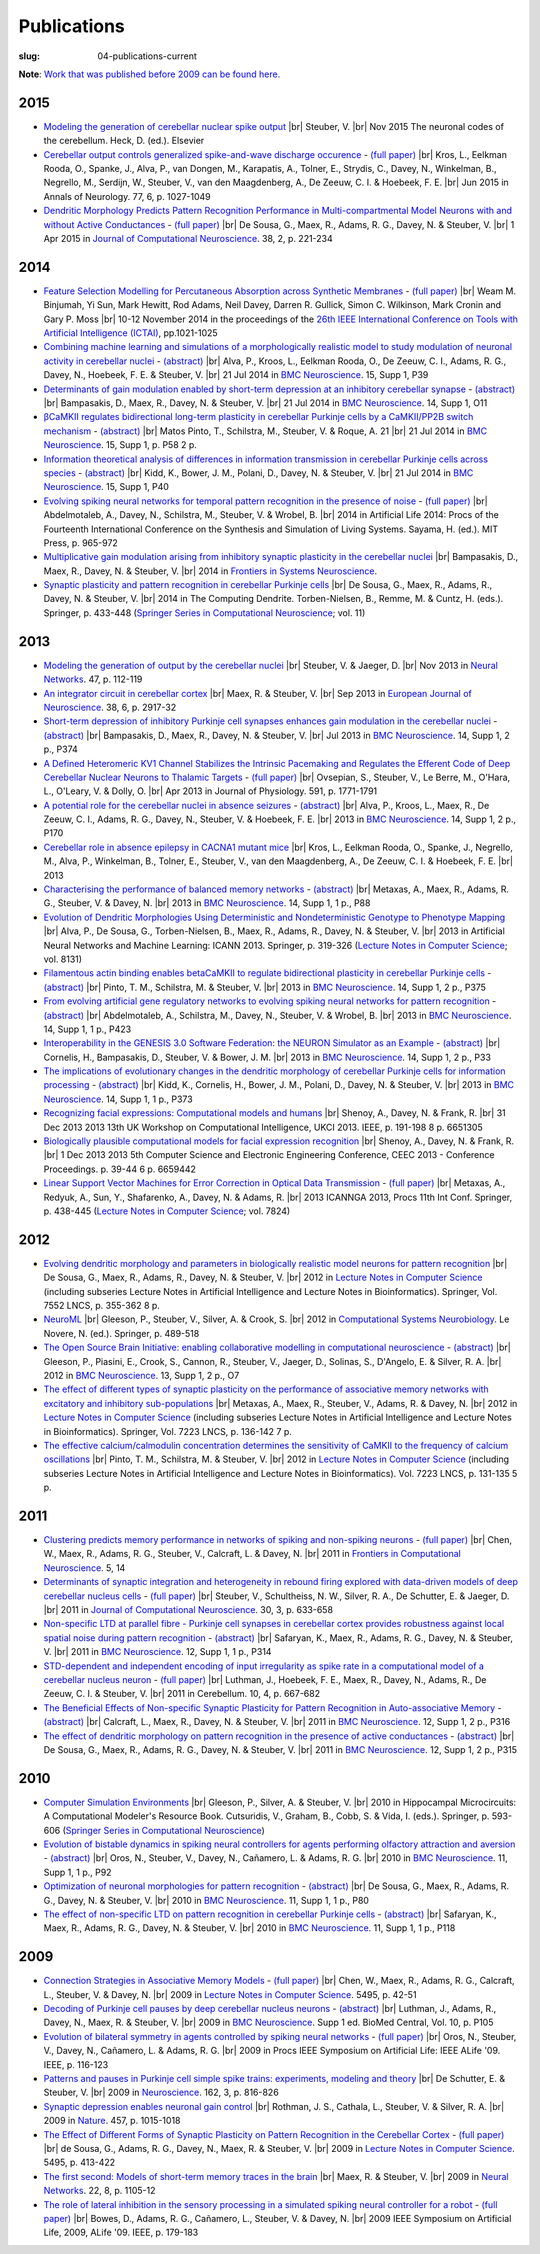 Publications
############
:slug: 04-publications-current

**Note**: `Work that was published before 2009 can be found here. <{filename}/pages/04-publications-old.rst>`_

.. Defining the most frequent journals so we can link to their homepages. Please see the other entries and add yours accordingly (this is a comment)

.. _BMC Neuroscience: http://www.biomedcentral.com/bmcneurosci
.. _Journal of Computational Neuroscience: http://www.springer.com/biomed/neuroscience/journal/10827
.. _Frontiers in Systems Neuroscience: http://journal.frontiersin.org/journal/systems-neuroscience
.. _Frontiers in Computational Neuroscience: http://journal.frontiersin.org/journal/computational-neuroscience
.. _European Journal of Neuroscience: http://onlinelibrary.wiley.com/journal/10.1111/(ISSN)1460-9568
.. _Neural Networks: http://www.journals.elsevier.com/neural-networks/
.. _Lecture Notes in Computer Science: http://www.springer.com/computer/lncs?SGWID=0-164-0-0-0
.. _Computational Systems Neurobiology: http://www.springer.com/us/book/9789400738577
.. _Neuroscience: http://www.sciencedirect.com/science/journal/03064522
.. _Nature: http://www.nature.com/nature/index.html
.. _Springer Series in Computational Neuroscience: http://www.springer.com/series/8164
.. _Neuron: http://www.cell.com/neuron/home
.. _Neurocomputing: http://www.journals.elsevier.com/neurocomputing/

2015
-----

- `Modeling the generation of cerebellar nuclear spike output <#>`__  |br|
  Steuber, V. |br|
  Nov 2015 The neuronal codes of the cerebellum. Heck, D. (ed.). Elsevier

- `Cerebellar output controls generalized spike-and-wave discharge occurence <http://dx.doi.org/10.1002/ana.24399>`__ - `(full paper) <http://vuh-la-risprt.herts.ac.uk/portal/services/downloadRegister/8614713/907076.pdf>`__ |br|
  Kros, L., Eelkman Rooda, O., Spanke, J., Alva, P., van Dongen, M., Karapatis, A., Tolner, E., Strydis, C., Davey, N., Winkelman, B., Negrello, M., Serdijn, W., Steuber, V., van den Maagdenberg, A., De Zeeuw, C. I. & Hoebeek, F. E. |br|
  Jun 2015 in Annals of Neurology. 77, 6, p. 1027-1049

- `Dendritic Morphology Predicts Pattern Recognition Performance in Multi-compartmental Model Neurons with and without Active Conductances <http://dx.doi.org/10.1007/s10827-014-0537-1>`__ - `(full paper) <http://vuh-la-risprt.herts.ac.uk/portal/services/downloadRegister/7739515/DeSousaJCNS2014.pdf>`__ |br|
  De Sousa, G., Maex, R., Adams, R. G., Davey, N. & Steuber, V. |br|
  1 Apr 2015 in `Journal of Computational Neuroscience`_. 38, 2, p. 221-234

2014
----

- `Feature Selection Modelling for Percutaneous Absorption across Synthetic Membranes <http://dx.doi.org/10.1109/ICTAI.2014.155>`__ - `(full paper) <http://ieeexplore.ieee.org/stamp/stamp.jsp?tp=&arnumber=6984591>`__ |br|
  Weam M. Binjumah, Yi Sun, Mark Hewitt, Rod Adams, Neil Davey, Darren R. Gullick, Simon C. Wilkinson, Mark Cronin and Gary P. Moss |br|
  10-12 November 2014 in the proceedings of the `26th IEEE International Conference on Tools with Artificial Intelligence (ICTAI) <http://ictai2014.cs.ucy.ac.cy/>`__, pp.1021-1025

- `Combining machine learning and simulations of a morphologically realistic model to study modulation of neuronal activity in cerebellar nuclei <http://dx.doi.org/10.1186/1471-2202-15-S1-P39>`__ - `(abstract) <http://vuh-la-risprt.herts.ac.uk/portal/services/downloadRegister/7718875/P39.pdf>`__ |br|
  Alva, P., Kroos, L., Eelkman Rooda, O., De Zeeuw, C. I., Adams, R. G., Davey, N., Hoebeek, F. E. & Steuber, V. |br|
  21 Jul 2014 in `BMC Neuroscience`_. 15, Supp 1, P39

- `Determinants of gain modulation enabled by short-term depression at an inhibitory cerebellar synapse <http://dx.doi.org/10.1186/1471-2202-15-S1-O11>`__ - `(abstract) <http://vuh-la-risprt.herts.ac.uk/portal/services/downloadRegister/7718843/O11.pdf>`__ |br|
  Bampasakis, D., Maex, R., Davey, N. & Steuber, V. |br|
  21 Jul 2014 in `BMC Neuroscience`_. 14, Supp 1, O11

- `βCaMKII regulates bidirectional long-term plasticity in cerebellar Purkinje cells by a CaMKII/PP2B switch mechanism <http://dx.doi.org/10.1186/1471-2202-15-S1-P58>`__ - `(abstract) <http://vuh-la-risprt.herts.ac.uk/portal/services/downloadRegister/7706509/steuber_p58.pdf>`__ |br|
  Matos Pinto, T., Schilstra, M., Steuber, V. & Roque, A. 21  |br|
  21 Jul 2014 in `BMC Neuroscience`_. 15, Supp 1, p. P58 2 p.

- `Information theoretical analysis of differences in information transmission in cerebellar Purkinje cells across species <http://dx.doi.org/10.1186/1471-2202-15-S1-P40>`__ - `(abstract) <http://vuh-la-risprt.herts.ac.uk/portal/services/downloadRegister/7718822/P40.pdf>`__ |br|
  Kidd, K., Bower, J. M., Polani, D., Davey, N. & Steuber, V.  |br|
  21 Jul 2014 in `BMC Neuroscience`_. 15, Supp 1, P40

- `Evolving spiking neural networks for temporal pattern recognition in the presence of noise <http://dx.doi.org/10.1186/1471-2202-15-S1-P40>`__ - `(full paper) <http://vuh-la-risprt.herts.ac.uk/portal/services/downloadRegister/7545295/906898.pdf>`__ |br|
  Abdelmotaleb, A., Davey, N., Schilstra, M., Steuber, V. & Wrobel, B.  |br|
  2014 in Artificial Life 2014: Procs of the Fourteenth International Conference on the Synthesis and Simulation of Living Systems. Sayama, H. (ed.). MIT Press, p. 965-972

- `Multiplicative gain modulation arising from inhibitory synaptic plasticity in the cerebellar nuclei <http://dx.doi.org/10.3389/conf.fnsys.2014.05.00013>`__  |br|
  Bampasakis, D., Maex, R., Davey, N. & Steuber, V. |br|
  2014 in `Frontiers in Systems Neuroscience`_.

- `Synaptic plasticity and pattern recognition in cerebellar Purkinje cells <http://dx.doi.org/10.1007/978-1-4614-8094-5_26>`__ |br|
  De Sousa, G., Maex, R., Adams, R., Davey, N. & Steuber, V. |br|
  2014 in The Computing Dendrite. Torben-Nielsen, B., Remme, M. & Cuntz, H. (eds.). Springer, p. 433-448 (`Springer Series in Computational Neuroscience`_; vol. 11)


2013
----

- `Modeling the generation of output by the cerebellar nuclei <http://dx.doi.org/10.1016/j.neunet.2012.11.006>`__ |br|
  Steuber, V. & Jaeger, D. |br|
  Nov 2013 in `Neural Networks`_. 47, p. 112-119

- `An integrator circuit in cerebellar cortex <http://dx.doi.org/10.1111/ejn.12272>`__ |br|
  Maex, R. & Steuber, V. |br|
  Sep 2013 in `European Journal of Neuroscience`_. 38, 6, p. 2917-32

- `Short-term depression of inhibitory Purkinje cell synapses enhances gain modulation in the cerebellar nuclei <#>`__ - `(abstract) <http://vuh-la-risprt.herts.ac.uk/portal/services/downloadRegister/2834099/906758.pdf>`__ |br|
  Bampasakis, D., Maex, R., Davey, N. & Steuber, V. |br|
  Jul 2013 in `BMC Neuroscience`_. 14, Supp 1, 2 p., P374

- `A Defined Heteromeric KV1 Channel Stabilizes the Intrinsic Pacemaking and Regulates the Efferent Code of Deep Cerebellar Nuclear Neurons to Thalamic Targets <http://dx.doi.org/10.1113/jphysiol.2012.249706>`__ - `(full paper) <http://vuh-la-risprt.herts.ac.uk/portal/services/downloadRegister/1604648/904854.pdf>`__ |br|
  Ovsepian, S., Steuber, V., Le Berre, M., O'Hara, L., O'Leary, V. & Dolly, O. |br|
  Apr 2013 in Journal of Physiology. 591, p. 1771-1791

- `A potential role for the cerebellar nuclei in absence seizures <http://dx.doi.org/10.1186/1471-2202-14-S1-P170>`__  - `(abstract) <http://vuh-la-risprt.herts.ac.uk/portal/services/downloadRegister/2836813/906606.pdf>`__ |br|
  Alva, P., Kroos, L., Maex, R., De Zeeuw, C. I., Adams, R. G., Davey, N., Steuber, V. & Hoebeek, F. E.  |br|
  2013 in `BMC Neuroscience`_. 14, Supp 1, 2 p., P170

- `Cerebellar role in absence epilepsy in CACNA1 mutant mice <#>`__  |br|
  Kros, L., Eelkman Rooda, O., Spanke, J., Negrello, M., Alva, P., Winkelman, B., Tolner, E., Steuber, V., van den Maagdenberg, A., De Zeeuw, C. I. & Hoebeek, F. E.  |br|
  2013

- `Characterising the performance of balanced memory networks <http://dx.doi.org/10.1186/1471-2202-14-S1-P88>`__  - `(abstract) <http://vuh-la-risprt.herts.ac.uk/portal/services/downloadRegister/2836862/906605.pdf>`__ |br|
  Metaxas, A., Maex, R., Adams, R. G., Steuber, V. & Davey, N. |br|
  2013 in `BMC Neuroscience`_. 14, Supp 1, 1 p., P88

- `Evolution of Dendritic Morphologies Using Deterministic and Nondeterministic Genotype to Phenotype Mapping <http://dx.doi.org/10.1007/978-3-642-40728-4_40>`__ |br|
  Alva, P., De Sousa, G., Torben-Nielsen, B., Maex, R., Adams, R., Davey, N. & Steuber, V. |br|
  2013 in Artificial Neural Networks and Machine Learning: ICANN 2013. Springer, p. 319-326 (`Lecture Notes in Computer Science`_; vol. 8131)

- `Filamentous actin binding enables betaCaMKII to regulate bidirectional plasticity in cerebellar Purkinje cells <http://dx.doi.org/10.1186/1471-2202-14-S1-P375>`__  - `(abstract) <http://vuh-la-risprt.herts.ac.uk/portal/services/downloadRegister/2836899/906601.pdf>`__ |br|
  Pinto, T. M., Schilstra, M. & Steuber, V. |br|
  2013 in `BMC Neuroscience`_. 14, Supp 1, 2 p., P375

- `From evolving artificial gene regulatory networks to evolving spiking neural networks for pattern recognition <http://dx.doi.org/10.1186/1471-2202-14-S1-P423>`__  - `(abstract) <http://vuh-la-risprt.herts.ac.uk/portal/services/downloadRegister/2836929/906603.pdf>`__ |br|
  Abdelmotaleb, A., Schilstra, M., Davey, N., Steuber, V. & Wrobel, B. |br|
  2013 in `BMC Neuroscience`_. 14, Supp 1, 1 p., P423

- `Interoperability in the GENESIS 3.0 Software Federation: the NEURON Simulator as an Example <http://dx.doi.org/10.1186/1471-2202-14-S1-P33>`__  - `(abstract) <http://vuh-la-risprt.herts.ac.uk/portal/services/downloadRegister/2836964/906602.pdf>`__ |br|
  Cornelis, H., Bampasakis, D., Steuber, V. & Bower, J. M. |br|
  2013 in `BMC Neuroscience`_. 14, Supp 1, 2 p., P33

- `The implications of evolutionary changes in the dendritic morphology of cerebellar Purkinje cells for information processing <http://dx.doi.org/10.1186/1471-2202-14-S1-P373>`__  - `(abstract) <http://vuh-la-risprt.herts.ac.uk/portal/services/downloadRegister/2836992/906604.pdf>`__ |br|
  Kidd, K., Cornelis, H., Bower, J. M., Polani, D., Davey, N. & Steuber, V. |br|
  2013 in `BMC Neuroscience`_. 14, Supp 1, 1 p., P373

- `Recognizing facial expressions: Computational models and humans <http://dx.doi.org/10.1109/UKCI.2013.6651305>`__  |br|
  Shenoy, A., Davey, N. & Frank, R. |br|
  31 Dec 2013 2013 13th UK Workshop on Computational Intelligence, UKCI 2013. IEEE, p. 191-198 8 p. 6651305

- `Biologically plausible computational models for facial expression recognition <http://dx.doi.org/10.1109/CEEC.2013.6659442>`__  |br|
  Shenoy, A., Davey, N. & Frank, R. |br|
  1 Dec 2013 2013 5th Computer Science and Electronic Engineering Conference, CEEC 2013 - Conference Proceedings. p. 39-44 6 p. 6659442

- `Linear Support Vector Machines for Error Correction in Optical Data Transmission <http://dx.doi.org/10.1007/978-3-642-37213-1_45>`__ - `(full paper) <http://vuh-la-risprt.herts.ac.uk/portal/services/downloadRegister/2051738/Ray_Frank_4.pdf>`__ |br|
  Metaxas, A., Redyuk, A., Sun, Y., Shafarenko, A., Davey, N. & Adams, R. |br|
  2013 ICANNGA 2013, Procs 11th Int Conf. Springer, p. 438-445 (`Lecture Notes in Computer Science`_; vol. 7824)

2012
----

- `Evolving dendritic morphology and parameters in biologically realistic model neurons for pattern recognition <http://dx.doi.org/10.1007/978-3-642-33269-2_45>`__ |br|
  De Sousa, G., Maex, R., Adams, R., Davey, N. & Steuber, V. |br|
  2012 in `Lecture Notes in Computer Science`_ (including subseries Lecture Notes in Artificial Intelligence and Lecture Notes in Bioinformatics). Springer, Vol. 7552 LNCS, p. 355-362 8 p.

- `NeuroML <#>`__  |br|
  Gleeson, P., Steuber, V., Silver, A. & Crook, S. |br|
  2012 in `Computational Systems Neurobiology`_. Le Novere, N. (ed.). Springer, p. 489-518

- `The Open Source Brain Initiative: enabling collaborative modelling in computational neuroscience <http://dx.doi.org/10.1186/1471-2202-13-S1-O7>`__ - `(abstract) <http://vuh-la-risprt.herts.ac.uk/portal/services/downloadRegister/2837109/906609.pdf>`__ |br|
  Gleeson, P., Piasini, E., Crook, S., Cannon, R., Steuber, V., Jaeger, D., Solinas, S., D'Angelo, E. & Silver, R. A. |br|
  2012 in `BMC Neuroscience`_. 13, Supp 1, 2 p., O7

- `The effect of different types of synaptic plasticity on the performance of associative memory networks with excitatory and inhibitory sub-populations <http://dx.doi.org/10.1007/978-3-642-28792-3_18>`__ |br|
  Metaxas, A., Maex, R., Steuber, V., Adams, R. & Davey, N. |br|
  2012 in `Lecture Notes in Computer Science`_ (including subseries Lecture Notes in Artificial Intelligence and Lecture Notes in Bioinformatics). Springer, Vol. 7223 LNCS, p. 136-142 7 p.

- `The effective calcium/calmodulin concentration determines the sensitivity of CaMKII to the frequency of calcium oscillations <http://dx.doi.org/10.1007/978-3-642-28792-3_17>`__ |br|
  Pinto, T. M., Schilstra, M. & Steuber, V. |br|
  2012 in `Lecture Notes in Computer Science`_ (including subseries Lecture Notes in Artificial Intelligence and Lecture Notes in Bioinformatics). Vol. 7223 LNCS, p. 131-135 5 p.

2011
----

- `Clustering predicts memory performance in networks of spiking and non-spiking neurons <http://dx.doi.org/10.3389/fncom.2011.00014>`__ - `(full paper) <http://vuh-la-risprt.herts.ac.uk/portal/services/downloadRegister/1416215/905361.pdf>`__ |br|
  Chen, W., Maex, R., Adams, R. G., Steuber, V., Calcraft, L. & Davey, N. |br|
  2011 in `Frontiers in Computational Neuroscience`_. 5, 14

- `Determinants of synaptic integration and heterogeneity in rebound firing explored with data-driven models of deep cerebellar nucleus cells <http://dx.doi.org/10.1007/s10827-010-0282-z>`__ - `(full paper) <http://vuh-la-risprt.herts.ac.uk/portal/services/downloadRegister/1479719/904411.pdf>`__ |br|
  Steuber, V., Schultheiss, N. W., Silver, R. A., De Schutter, E. & Jaeger, D. |br|
  2011 in `Journal of Computational Neuroscience`_. 30, 3, p. 633-658

- `Non-specific LTD at parallel fibre - Purkinje cell synapses in cerebellar cortex provides robustness against local spatial noise during pattern recognition <http://dx.doi.org/10.1186/1471-2202-12-S1-P314>`__ - `(abstract) <http://vuh-la-risprt.herts.ac.uk/portal/services/downloadRegister/2837861/906761.pdf>`__ |br|
  Safaryan, K., Maex, R., Adams, R. G., Davey, N. & Steuber, V. |br|
  2011 in `BMC Neuroscience`_. 12, Supp 1, 1 p., P314

- `STD-dependent and independent encoding of input irregularity as spike rate in a computational model of a cerebellar nucleus neuron <http://dx.doi.org/10.1007/s12311-011-0295-9>`__ - `(full paper) <http://vuh-la-risprt.herts.ac.uk/portal/services/downloadRegister/1479875/LuthmanCerebellum2011.pdf>`__ |br|
  Luthman, J., Hoebeek, F. E., Maex, R., Davey, N., Adams, R., De Zeeuw, C. I. & Steuber, V. |br|
  2011 in Cerebellum. 10, 4, p. 667-682

- `The Beneficial Effects of Non-specific Synaptic Plasticity for Pattern Recognition in Auto-associative Memory <http://dx.doi.org/10.1186/1471-2202-12-S1-P316>`__ - `(abstract) <http://vuh-la-risprt.herts.ac.uk/portal/services/downloadRegister/2837163/906611.pdf>`__ |br|
  Calcraft, L., Maex, R., Davey, N. & Steuber, V. |br|
  2011 in `BMC Neuroscience`_. 12, Supp 1, 2 p., P316

- `The effect of dendritic morphology on pattern recognition in the presence of active conductances <http://dx.doi.org/10.1186/1471-2202-12-S1-P315>`__ - `(abstract) <http://vuh-la-risprt.herts.ac.uk/portal/services/downloadRegister/2837399/906759.pdf>`__ |br|
  De Sousa, G., Maex, R., Adams, R. G., Davey, N. & Steuber, V. |br|
  2011 in `BMC Neuroscience`_. 12, Supp 1, 2 p., P315


2010
----

- `Computer Simulation Environments <#>`__  |br|
  Gleeson, P., Silver, A. & Steuber, V.  |br|
  2010 in Hippocampal Microcircuits: A Computational Modeler's Resource Book. Cutsuridis, V., Graham, B., Cobb, S. & Vida, I. (eds.). Springer, p. 593-606 (`Springer Series in Computational Neuroscience`_)

- `Evolution of bistable dynamics in spiking neural controllers for agents performing olfactory attraction and aversion <http://dx.doi.org/10.1186/1471-2202-11-S1-P92>`__ - `(abstract) <http://vuh-la-risprt.herts.ac.uk/portal/services/downloadRegister/2838036/906764.pdf>`__ |br|
  Oros, N., Steuber, V., Davey, N., Cañamero, L. & Adams, R. G. |br|
  2010 in `BMC Neuroscience`_. 11, Supp 1, 1 p., P92

- `Optimization of neuronal morphologies for pattern recognition <http://dx.doi.org/10.1186/1471-2202-11-S1-P80>`__ - `(abstract) <http://vuh-la-risprt.herts.ac.uk/portal/services/downloadRegister/2837977/906763.pdf>`__ |br|
  De Sousa, G., Maex, R., Adams, R. G., Davey, N. & Steuber, V. |br|
  2010 in `BMC Neuroscience`_. 11, Supp 1, 1 p., P80

- `The effect of non-specific LTD on pattern recognition in cerebellar Purkinje cells <http://dx.doi.org/10.1186/1471-2202-11-S1-P118>`__ - `(abstract) <http://vuh-la-risprt.herts.ac.uk/portal/services/downloadRegister/2837911/906762.pdf>`__ |br|
  Safaryan, K., Maex, R., Adams, R. G., Davey, N. & Steuber, V. |br|
  2010 in `BMC Neuroscience`_. 11, Supp 1, 1 p., P118

2009
----

- `Connection Strategies in Associative Memory Models <http://dx.doi.org/10.1007/978-3-642-04921-7_5>`__ - `(full paper) <http://vuh-la-risprt.herts.ac.uk/portal/services/downloadRegister/94384/903597.pdf>`__ |br|
  Chen, W., Maex, R., Adams, R. G., Calcraft, L., Steuber, V. & Davey, N. |br|
  2009 in `Lecture Notes in Computer Science`_. 5495, p. 42-51

- `Decoding of Purkinje cell pauses by deep cerebellar nucleus neurons <http://dx.doi.org/10.1186/1471-2202-10-S1-P105>`__ - `(abstract) <http://vuh-la-risprt.herts.ac.uk/portal/services/downloadRegister/1558108/904839.pdf>`__ |br|
  Luthman, J., Adams, R., Davey, N., Maex, R. & Steuber, V. |br|
  2009 in `BMC Neuroscience`_. Supp 1 ed. BioMed Central, Vol. 10, p. P105

- `Evolution of bilateral symmetry in agents controlled by spiking neural networks <http://dx.doi.org/10.1109/ALIFE.2009.4937702>`__ - `(full paper) <http://vuh-la-risprt.herts.ac.uk/portal/services/downloadRegister/457405/903562.pdf>`__ |br|
  Oros, N., Steuber, V., Davey, N., Cañamero, L. & Adams, R. G. |br|
  2009 in Procs IEEE Symposium on Artificial Life: IEEE ALife '09. IEEE, p. 116-123

- `Patterns and pauses in Purkinje cell simple spike trains: experiments, modeling and theory <http://dx.doi.org/10.1016/j.neuroscience.2009.02.040>`__  |br|
  De Schutter, E. & Steuber, V. |br|
  2009 in Neuroscience_. 162, 3, p. 816-826

- `Synaptic depression enables neuronal gain control <http://dx.doi.org/10.1038/nature07604>`__ |br|
  Rothman, J. S., Cathala, L., Steuber, V. & Silver, R. A. |br|
  2009 in Nature_. 457, p. 1015-1018

- `The Effect of Different Forms of Synaptic Plasticity on Pattern Recognition in the Cerebellar Cortex <http://dx.doi.org/10.1007/978-3-642-04921-7_42>`__ - `(full paper) <http://vuh-la-risprt.herts.ac.uk/portal/services/downloadRegister/94098/903599.pdf>`__ |br|
  de Sousa, G., Adams, R. G., Davey, N., Maex, R. & Steuber, V. |br|
  2009 in `Lecture Notes in Computer Science`_. 5495, p. 413-422

- `The first second: Models of short-term memory traces in the brain <http://dx.doi.org/10.1016/j.neunet.2009.07.022>`__ |br|
  Maex, R. & Steuber, V. |br|
  2009 in `Neural Networks`_. 22, 8, p. 1105-12

- `The role of lateral inhibition in the sensory processing in a simulated spiking neural controller for a robot <http://dx.doi.org/10.1109/ALIFE.2009.4937710>`__ - `(full paper) <http://vuh-la-risprt.herts.ac.uk/portal/services/downloadRegister/100293/903561.pdf>`__ |br|
  Bowes, D., Adams, R. G., Cañamero, L., Steuber, V. & Davey, N. |br|
  2009 IEEE Symposium on Artificial Life, 2009, ALife '09. IEEE, p. 179-183


.. |br| raw:: html

    <br />
